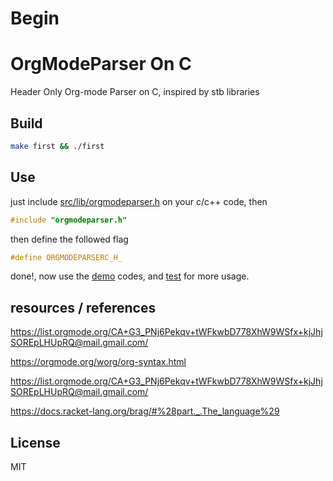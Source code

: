 * Begin

* OrgModeParser On C

Header Only Org-mode Parser on C, inspired by stb libraries

** Build

#+begin_src bash
make first && ./first
#+end_src

** Use

just include [[https://github.com/haller33/orgmodeparser-c/blob/master/src/lib/orgmodeparser.h][src/lib/orgmodeparser.h]] on your c/c++ code, then

#+begin_src c
#include "orgmodeparser.h"
#+end_src

then define the followed flag

#+begin_src c
#define ORGMODEPARSERC_H_
#+end_src


done!, now use the [[https://github.com/haller33/orgmodeparser-c/tree/master/demo][demo]] codes, and [[https://github.com/haller33/orgmodeparser-c/blob/master/src/tester.c][test]] for more usage.

** resources / references

https://list.orgmode.org/CA+G3_PNj6Pekqv+tWFkwbD778XhW9WSfx+kjJhjSOREpLHUpRQ@mail.gmail.com/

https://orgmode.org/worg/org-syntax.html

https://list.orgmode.org/CA+G3_PNj6Pekqv+tWFkwbD778XhW9WSfx+kjJhjSOREpLHUpRQ@mail.gmail.com/

https://docs.racket-lang.org/brag/#%28part._.The_language%29


** License

MIT

